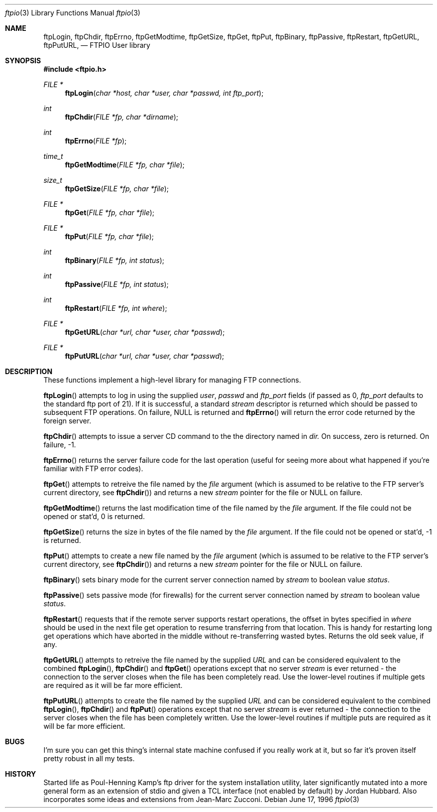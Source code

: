 .\" Copyright (c) 1996 Jordan Hubbard (jkh@FreeBSD.org)
.\" All rights reserved.
.\"
.\" Redistribution and use in source and binary forms, with or without
.\" modification, are permitted provided that the following conditions
.\" are met:
.\" 1. Redistributions of source code must retain the above copyright
.\"    notice, this list of conditions and the following disclaimer.
.\" 2. Redistributions in binary form must reproduce the above copyright
.\"    notice, this list of conditions and the following disclaimer in the
.\"    documentation and/or other materials provided with the distribution.
.\"
.\" THIS SOFTWARE IS PROVIDED BY JORDAN HUBBARD ``AS IS'' AND
.\" ANY EXPRESS OR IMPLIED WARRANTIES, INCLUDING, BUT NOT LIMITED TO, THE
.\" IMPLIED WARRANTIES OF MERCHANTABILITY AND FITNESS FOR A PARTICULAR PURPOSE
.\" ARE DISCLAIMED.  IN NO EVENT SHALL THE AUTHOR OR CONTRIBUTORS BE LIABLE
.\" FOR ANY DIRECT, INDIRECT, INCIDENTAL, SPECIAL, EXEMPLARY, OR CONSEQUENTIAL
.\" DAMAGES (INCLUDING, BUT NOT LIMITED TO, PROCUREMENT OF SUBSTITUTE GOODS
.\" OR SERVICES; LOSS OF USE, DATA, OR PROFITS; OR BUSINESS INTERRUPTION)
.\" HOWEVER CAUSED AND ON ANY THEORY OF LIABILITY, WHETHER IN CONTRACT, STRICT
.\" LIABILITY, OR TORT (INCLUDING NEGLIGENCE OR OTHERWISE) ARISING IN ANY WAY
.\" OUT OF THE USE OF THIS SOFTWARE, EVEN IF ADVISED OF THE POSSIBILITY OF
.\" SUCH DAMAGE.
.\"
.\"
.Dd June 17, 1996
.Dt ftpio 3
.Os
.Sh NAME
.Nm ftpLogin ,
.Nm ftpChdir ,
.Nm ftpErrno ,
.Nm ftpGetModtime ,
.Nm ftpGetSize ,
.Nm ftpGet ,
.Nm ftpPut ,
.Nm ftpBinary ,
.Nm ftpPassive ,
.Nm ftpRestart ,
.Nm ftpGetURL ,
.Nm ftpPutURL ,
.Nd FTPIO User library
.Sh SYNOPSIS
.Fd #include <ftpio.h>
.Ft FILE *
.Fn ftpLogin "char *host, char *user, char *passwd, int ftp_port"
.Ft int
.Fn ftpChdir "FILE *fp, char *dirname"
.Ft int
.Fn ftpErrno "FILE *fp"
.Ft time_t
.Fn ftpGetModtime "FILE *fp, char *file"
.Ft size_t
.Fn ftpGetSize "FILE *fp, char *file"
.Ft FILE *
.Fn ftpGet "FILE *fp, char *file"
.Ft FILE *
.Fn ftpPut "FILE *fp, char *file"
.Ft int
.Fn ftpBinary "FILE *fp, int status"
.Ft int
.Fn ftpPassive "FILE *fp, int status"
.Ft int
.Fn ftpRestart "FILE *fp, int where"
.Ft FILE *
.Fn ftpGetURL "char *url, char *user, char *passwd"
.Ft FILE *
.Fn ftpPutURL "char *url, char *user, char *passwd"

.Sh DESCRIPTION
These functions implement a high-level library for managing FTP connections.
.Pp
.Fn ftpLogin
attempts to log in using the supplied
.Fa user ,
.Fa passwd
and
.Fa ftp_port
fields (if passed as 0,
.Fa ftp_port
defaults to the standard ftp port of 21).  If it is successful, a
standard
.Fa stream
descriptor is returned which should be passed to subsequent FTP
operations. On failure, NULL is returned and
.Fn ftpErrno
will return the error code returned by the foreign server.
.Pp
.Fn ftpChdir
attempts to issue a server CD command to the the directory named in
.Fa dir.
On success, zero is returned.  On failure, -1.
.Pp
.Fn ftpErrno
returns the server failure code for the last operation (useful for seeing
more about what happened if you're familiar with FTP error codes).
.Pp
.Fn ftpGet
attempts to retreive the file named by the
.Fa file
argument (which is assumed to be relative to the FTP server's current directory,
see
.Fn ftpChdir )
and returns a new
.Fa stream
pointer for the file or NULL on failure.
.Pp
.Fn ftpGetModtime
returns the last modification time of the file named by the
.Fa file
argument.  If the file could not be opened or stat'd, 0 is returned.
.Pp
.Fn ftpGetSize
returns the size in bytes of the file named by the
.Fa file
argument.  If the file could not be opened or stat'd, -1 is returned.
.Pp
.Fn ftpPut
attempts to create a new file named by the
.Fa file
argument (which is assumed to be relative to the FTP server's current directory,
see
.Fn ftpChdir )
and returns a new
.Fa stream
pointer for the file or NULL on failure.
.Pp
.Fn ftpBinary
sets binary mode for the current server connection named by
.Fa stream
to boolean value
.Fa status .
.Pp
.Fn ftpPassive
sets passive mode (for firewalls) for the current server connection named by
.Fa stream
to boolean value
.Fa status .
.Pp
.Fn ftpRestart
requests that if the remote server supports restart operations, the offset
in bytes specified in
.Fa where
should be used in the next file get operation to resume transferring from
that location.  This is handy for restarting long get operations which have
aborted in the middle without re-transferring wasted bytes.  Returns the
old seek value, if any.
.Pp
.Fn ftpGetURL
attempts to retreive the file named by the supplied
.Fa URL
and can be considered equivalent to the combined
.Fn ftpLogin ,
.Fn ftpChdir
and
.Fn ftpGet
operations except that no server
.Fa stream
is ever returned - the connection to the server closes when
the file has been completely read.  Use the lower-level routines
if multiple gets are required as it will be far more efficient.
.Pp
.Fn ftpPutURL
attempts to create the file named by the supplied
.Fa URL
and can be considered equivalent to the combined
.Fn ftpLogin ,
.Fn ftpChdir
and
.Fn ftpPut
operations except that no server
.Fa stream
is ever returned - the connection to the server closes when
the file has been completely written.  Use the lower-level routines
if multiple puts are required as it will be far more efficient.
.Sh BUGS
I'm sure you can get this thing's internal state machine confused if
you really work at it, but so far it's proven itself pretty robust in
all my tests.
.Sh HISTORY
Started life as Poul-Henning Kamp's ftp driver for the system installation
utility, later significantly mutated into a more general form as an
extension of stdio and given a TCL interface (not enabled by default)
by Jordan Hubbard.  Also incorporates some ideas and extensions from
Jean-Marc Zucconi.
